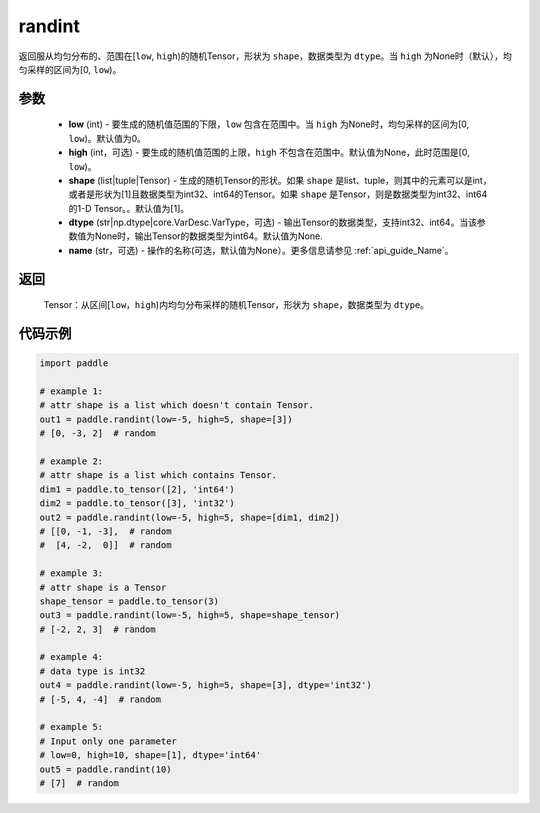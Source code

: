 .. _cn_api_tensor_random_randint:

randint
-------------------------------

.. py:function:: paddle.randint(low=0, high=None, shape=[1], dtype=None, name=None)

返回服从均匀分布的、范围在[``low``, ``high``)的随机Tensor，形状为 ``shape``，数据类型为 ``dtype``。当 ``high`` 为None时（默认），均匀采样的区间为[0, ``low``)。

参数
::::::::::
    - **low** (int) - 要生成的随机值范围的下限，``low`` 包含在范围中。当 ``high`` 为None时，均匀采样的区间为[0, ``low``)。默认值为0。
    - **high** (int，可选) - 要生成的随机值范围的上限，``high`` 不包含在范围中。默认值为None，此时范围是[0, ``low``)。
    - **shape** (list|tuple|Tensor) - 生成的随机Tensor的形状。如果 ``shape`` 是list、tuple，则其中的元素可以是int，或者是形状为[1]且数据类型为int32、int64的Tensor。如果 ``shape`` 是Tensor，则是数据类型为int32、int64的1-D Tensor。。默认值为[1]。
    - **dtype** (str|np.dtype|core.VarDesc.VarType，可选) - 输出Tensor的数据类型，支持int32、int64。当该参数值为None时，输出Tensor的数据类型为int64。默认值为None.
    - **name** (str，可选) - 操作的名称(可选，默认值为None）。更多信息请参见  :ref:`api_guide_Name`。

返回
::::::::::
    Tensor：从区间[``low``，``high``)内均匀分布采样的随机Tensor，形状为 ``shape``，数据类型为 ``dtype``。

代码示例
:::::::::::

.. code-block:: python

    import paddle

    # example 1:
    # attr shape is a list which doesn't contain Tensor.
    out1 = paddle.randint(low=-5, high=5, shape=[3])
    # [0, -3, 2]  # random

    # example 2:
    # attr shape is a list which contains Tensor.
    dim1 = paddle.to_tensor([2], 'int64')
    dim2 = paddle.to_tensor([3], 'int32')
    out2 = paddle.randint(low=-5, high=5, shape=[dim1, dim2])
    # [[0, -1, -3],  # random
    #  [4, -2,  0]]  # random

    # example 3:
    # attr shape is a Tensor
    shape_tensor = paddle.to_tensor(3)
    out3 = paddle.randint(low=-5, high=5, shape=shape_tensor)
    # [-2, 2, 3]  # random

    # example 4:
    # data type is int32
    out4 = paddle.randint(low=-5, high=5, shape=[3], dtype='int32')
    # [-5, 4, -4]  # random

    # example 5:
    # Input only one parameter
    # low=0, high=10, shape=[1], dtype='int64'
    out5 = paddle.randint(10)
    # [7]  # random
